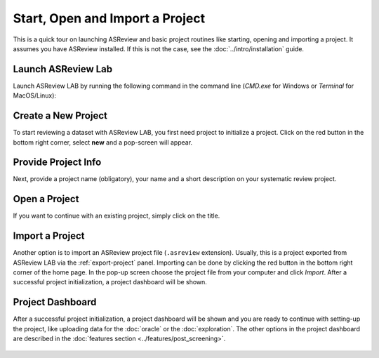 Start, Open and Import a Project
================================


This is a quick tour on launching ASReview and basic project routines like
starting, opening and importing a project. It assumes you have ASReview
installed. If this is not the case, see the :doc:`../intro/installation`
guide.


Launch ASReview Lab
-------------------

Launch ASReview LAB by running the following command in the command line
(`CMD.exe` for Windows or `Terminal` for MacOS/Linux):


.. figure:: ../../images/v0.14_00_cmd.png
   :alt: cmd


Create a New Project
--------------------

To start reviewing a dataset with ASReview LAB, you first need project to
initialize a project. Click on the red button in the bottom right corner,
select **new** and a pop-screen will appear.

.. figure:: ../../images/v0.14_01_empty_project_screen_new_project.png
   :alt: Empty project page



Provide Project Info
--------------------

Next, provide a project name (obligatory), your name and a short description
on your systematic review project.


.. figure:: ../../images/v0.14_02_empty_project_screen_pop-up.png
   :alt: Create a new project





Open a Project
--------------

If you want to continue with an existing project, simply click on the title.

.. figure:: ../../images/v0.14_04_overview_projects.png
   :alt: Project overview




Import a Project
----------------

Another option is to import an ASReview project file (``.asreview``
extension). Usually, this is a project exported from ASReview LAB via the
:ref:`export-project` panel. Importing can be done by
clicking the red button in the bottom right corner of the home page. In the
pop-up screen choose the project file from your computer and click `Import`.
After a successful project initialization, a project dashboard will be shown.



Project Dashboard
-----------------

After a successful project initialization, a project dashboard will be shown
and you are ready to continue with setting-up the project, like uploading data
for the :doc:`oracle` or the :doc:`exploration`. The other options in the
project dashboard are described in the :doc:`features section
<../features/post_screening>`.


.. figure:: ../../images/v0.18_03_project_dashboard_empty.png
   :alt: Project dashboard in setup stage
